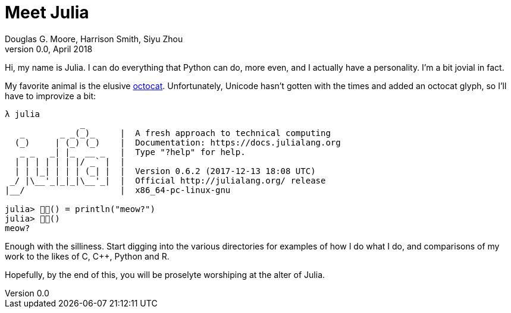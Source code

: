 = Meet Julia
Douglas G. Moore, Harrison Smith, Siyu Zhou
v0.0, April 2018
:source-highlighter: prettify
:stem: latexmath

Hi, my name is Julia. I can do everything that Python can do, more even, and I
actually have a personality. I'm a bit jovial in fact.

My favorite animal is the elusive https://github.com/octocat[octocat].
Unfortunately, Unicode hasn't gotten with the times and added an octocat glyph,
so I'll have to improvize a bit:

----
λ julia
               _
   _       _ _(_)_     |  A fresh approach to technical computing
  (_)     | (_) (_)    |  Documentation: https://docs.julialang.org
   _ _   _| |_  __ _   |  Type "?help" for help.
  | | | | | | |/ _` |  |
  | | |_| | | | (_| |  |  Version 0.6.2 (2017-12-13 18:08 UTC)
 _/ |\__'_|_|_|\__'_|  |  Official http://julialang.org/ release
|__/                   |  x86_64-pc-linux-gnu

julia> 🐙🐱() = println("meow?")
julia> 🐙🐱()
meow?
----

Enough with the silliness. Start digging into the various directories for
examples of how I do what I do, and comparisons of my work to the likes of C,
{cpp}, Python and R.

Hopefully, by the end of this, you will be proselyte worshiping at the alter of
Julia.
